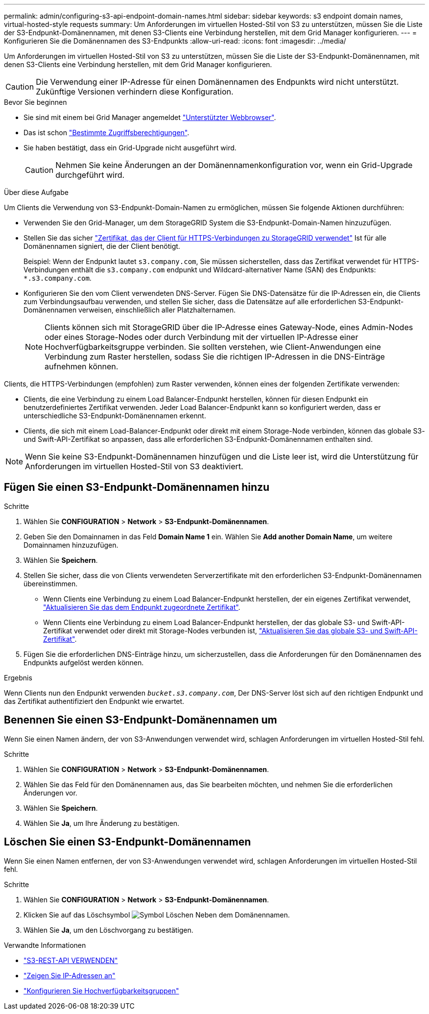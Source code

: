 ---
permalink: admin/configuring-s3-api-endpoint-domain-names.html 
sidebar: sidebar 
keywords: s3 endpoint domain names, virtual-hosted-style requests 
summary: Um Anforderungen im virtuellen Hosted-Stil von S3 zu unterstützen, müssen Sie die Liste der S3-Endpunkt-Domänennamen, mit denen S3-Clients eine Verbindung herstellen, mit dem Grid Manager konfigurieren. 
---
= Konfigurieren Sie die Domänennamen des S3-Endpunkts
:allow-uri-read: 
:icons: font
:imagesdir: ../media/


[role="lead"]
Um Anforderungen im virtuellen Hosted-Stil von S3 zu unterstützen, müssen Sie die Liste der S3-Endpunkt-Domänennamen, mit denen S3-Clients eine Verbindung herstellen, mit dem Grid Manager konfigurieren.


CAUTION: Die Verwendung einer IP-Adresse für einen Domänennamen des Endpunkts wird nicht unterstützt. Zukünftige Versionen verhindern diese Konfiguration.

.Bevor Sie beginnen
* Sie sind mit einem bei Grid Manager angemeldet link:../admin/web-browser-requirements.html["Unterstützter Webbrowser"].
* Das ist schon link:../admin/admin-group-permissions.html["Bestimmte Zugriffsberechtigungen"].
* Sie haben bestätigt, dass ein Grid-Upgrade nicht ausgeführt wird.
+

CAUTION: Nehmen Sie keine Änderungen an der Domänennamenkonfiguration vor, wenn ein Grid-Upgrade durchgeführt wird.



.Über diese Aufgabe
Um Clients die Verwendung von S3-Endpunkt-Domain-Namen zu ermöglichen, müssen Sie folgende Aktionen durchführen:

* Verwenden Sie den Grid-Manager, um dem StorageGRID System die S3-Endpunkt-Domain-Namen hinzuzufügen.
* Stellen Sie das sicher link:../admin/configuring-administrator-client-certificates.html["Zertifikat, das der Client für HTTPS-Verbindungen zu StorageGRID verwendet"] Ist für alle Domänennamen signiert, die der Client benötigt.
+
Beispiel: Wenn der Endpunkt lautet `s3.company.com`, Sie müssen sicherstellen, dass das Zertifikat verwendet für HTTPS-Verbindungen enthält die `s3.company.com` endpunkt und Wildcard-alternativer Name (SAN) des Endpunkts: `*.s3.company.com`.

* Konfigurieren Sie den vom Client verwendeten DNS-Server. Fügen Sie DNS-Datensätze für die IP-Adressen ein, die Clients zum Verbindungsaufbau verwenden, und stellen Sie sicher, dass die Datensätze auf alle erforderlichen S3-Endpunkt-Domänennamen verweisen, einschließlich aller Platzhalternamen.
+

NOTE: Clients können sich mit StorageGRID über die IP-Adresse eines Gateway-Node, eines Admin-Nodes oder eines Storage-Nodes oder durch Verbindung mit der virtuellen IP-Adresse einer Hochverfügbarkeitsgruppe verbinden. Sie sollten verstehen, wie Client-Anwendungen eine Verbindung zum Raster herstellen, sodass Sie die richtigen IP-Adressen in die DNS-Einträge aufnehmen können.



Clients, die HTTPS-Verbindungen (empfohlen) zum Raster verwenden, können eines der folgenden Zertifikate verwenden:

* Clients, die eine Verbindung zu einem Load Balancer-Endpunkt herstellen, können für diesen Endpunkt ein benutzerdefiniertes Zertifikat verwenden. Jeder Load Balancer-Endpunkt kann so konfiguriert werden, dass er unterschiedliche S3-Endpunkt-Domänennamen erkennt.
* Clients, die sich mit einem Load-Balancer-Endpunkt oder direkt mit einem Storage-Node verbinden, können das globale S3- und Swift-API-Zertifikat so anpassen, dass alle erforderlichen S3-Endpunkt-Domänennamen enthalten sind.



NOTE: Wenn Sie keine S3-Endpunkt-Domänennamen hinzufügen und die Liste leer ist, wird die Unterstützung für Anforderungen im virtuellen Hosted-Stil von S3 deaktiviert.



== Fügen Sie einen S3-Endpunkt-Domänennamen hinzu

.Schritte
. Wählen Sie *CONFIGURATION* > *Network* > *S3-Endpunkt-Domänennamen*.
. Geben Sie den Domainnamen in das Feld *Domain Name 1* ein. Wählen Sie *Add another Domain Name*, um weitere Domainnamen hinzuzufügen.
. Wählen Sie *Speichern*.
. Stellen Sie sicher, dass die von Clients verwendeten Serverzertifikate mit den erforderlichen S3-Endpunkt-Domänennamen übereinstimmen.
+
** Wenn Clients eine Verbindung zu einem Load Balancer-Endpunkt herstellen, der ein eigenes Zertifikat verwendet, link:../admin/configuring-load-balancer-endpoints.html["Aktualisieren Sie das dem Endpunkt zugeordnete Zertifikat"].
** Wenn Clients eine Verbindung zu einem Load Balancer-Endpunkt herstellen, der das globale S3- und Swift-API-Zertifikat verwendet oder direkt mit Storage-Nodes verbunden ist, link:../admin/use-s3-setup-wizard-steps.html["Aktualisieren Sie das globale S3- und Swift-API-Zertifikat"].


. Fügen Sie die erforderlichen DNS-Einträge hinzu, um sicherzustellen, dass die Anforderungen für den Domänennamen des Endpunkts aufgelöst werden können.


.Ergebnis
Wenn Clients nun den Endpunkt verwenden `_bucket.s3.company.com_`, Der DNS-Server löst sich auf den richtigen Endpunkt und das Zertifikat authentifiziert den Endpunkt wie erwartet.



== Benennen Sie einen S3-Endpunkt-Domänennamen um

Wenn Sie einen Namen ändern, der von S3-Anwendungen verwendet wird, schlagen Anforderungen im virtuellen Hosted-Stil fehl.

.Schritte
. Wählen Sie *CONFIGURATION* > *Network* > *S3-Endpunkt-Domänennamen*.
. Wählen Sie das Feld für den Domänennamen aus, das Sie bearbeiten möchten, und nehmen Sie die erforderlichen Änderungen vor.
. Wählen Sie *Speichern*.
. Wählen Sie *Ja*, um Ihre Änderung zu bestätigen.




== Löschen Sie einen S3-Endpunkt-Domänennamen

Wenn Sie einen Namen entfernen, der von S3-Anwendungen verwendet wird, schlagen Anforderungen im virtuellen Hosted-Stil fehl.

.Schritte
. Wählen Sie *CONFIGURATION* > *Network* > *S3-Endpunkt-Domänennamen*.
. Klicken Sie auf das Löschsymbol image:../media/icon-x-to-remove.png["Symbol Löschen"] Neben dem Domänennamen.
. Wählen Sie *Ja*, um den Löschvorgang zu bestätigen.


.Verwandte Informationen
* link:../s3/index.html["S3-REST-API VERWENDEN"]
* link:viewing-ip-addresses.html["Zeigen Sie IP-Adressen an"]
* link:configure-high-availability-group.html["Konfigurieren Sie Hochverfügbarkeitsgruppen"]

